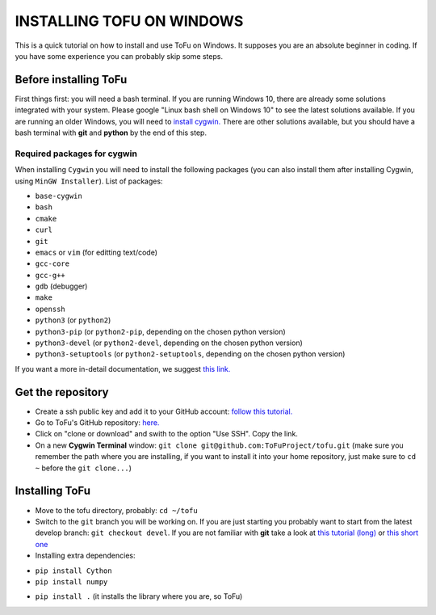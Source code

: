 =============================
 INSTALLING TOFU ON WINDOWS
=============================

This is a quick tutorial on how to install and use ToFu on Windows.
It supposes you are an absolute beginner in coding. If you have some experience you can
probably skip some steps.


Before installing ToFu
======================

First things first: you will need a bash terminal. If you are running Windows 10, there are already some solutions
integrated with your system. Please google "Linux bash shell on Windows 10" to see the latest solutions available.
If you are running an older Windows, you will need to `install cygwin. <https://cygwin.com/install.html>`__
There are other solutions available, but you should have a bash terminal with **git** and **python** by the end of this step.

Required packages for cygwin
----------------------------

When installing ``Cygwin`` you will need to install the following packages (you can also install them after installing Cygwin, using ``MinGW Installer``). List of packages:

* ``base-cygwin``
* ``bash``
* ``cmake``
* ``curl``
* ``git``
* ``emacs`` or ``vim`` (for editting text/code)
* ``gcc-core``
* ``gcc-g++``
* ``gdb`` (debugger)
* ``make``
* ``openssh``
* ``python3`` (or ``python2``)
* ``python3-pip`` (or ``python2-pip``, depending on the chosen python version)
* ``python3-devel`` (or ``python2-devel``, depending on the chosen python version)
* ``python3-setuptools`` (or ``python2-setuptools``, depending on the chosen python version)

  
If you want a more in-detail documentation, we suggest `this link. <https://www.davidbaumgold.com/tutorials/set-up-python-windows/>`__
  
  
Get the repository
==================

* Create a ssh public key and add it to your GitHub account: `follow this tutorial. <https://help.github.com/en/articles/adding-a-new-ssh-key-to-your-github-account>`__
* Go to ToFu's GitHub repository:  `here. <https://github.com/ToFuProject/tofu/>`__
* Click on "clone or download" and swith to the option "Use SSH". Copy the link.
* On a new **Cygwin Terminal** window: ``git clone git@github.com:ToFuProject/tofu.git`` (make sure you remember the path where you are installing, if you want to install it into your home repository, just make sure to ``cd ~`` before the ``git clone...``)


Installing ToFu
===============

* Move to the tofu directory, probably: ``cd ~/tofu``
* Switch to the ``git`` branch you will be working on. If you are just starting you probably want to start from the latest develop branch: ``git checkout devel``. If you are not familiar with **git** take a look at  `this tutorial (long)  <https://www.atlassian.com/git/tutorials>`__ or `this short one <https://rogerdudler.github.io/git-guide/>`__
* Installing extra dependencies:
- ``pip install Cython``
- ``pip install numpy``
* ``pip install .`` (it installs the library where you are, so ToFu)
